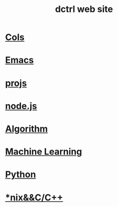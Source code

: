 #+TITLE: dctrl web site
#+HTML_HEAD: <link rel="stylesheet" type="text/css" href="/css/index.css"/>

* [[file:cols.org][Cols]]
* [[file:Emacs.org][Emacs]]
* [[file:projs.org][projs]]
* [[file:node_js.org][node.js]]
* [[file:算法 Algorithm.org][Algorithm]]
* [[file:machine learning.org][Machine Learning]]
* [[file:Python.org][Python]]
* [[file:nix&C++.org][*nix&&C/C++]]
